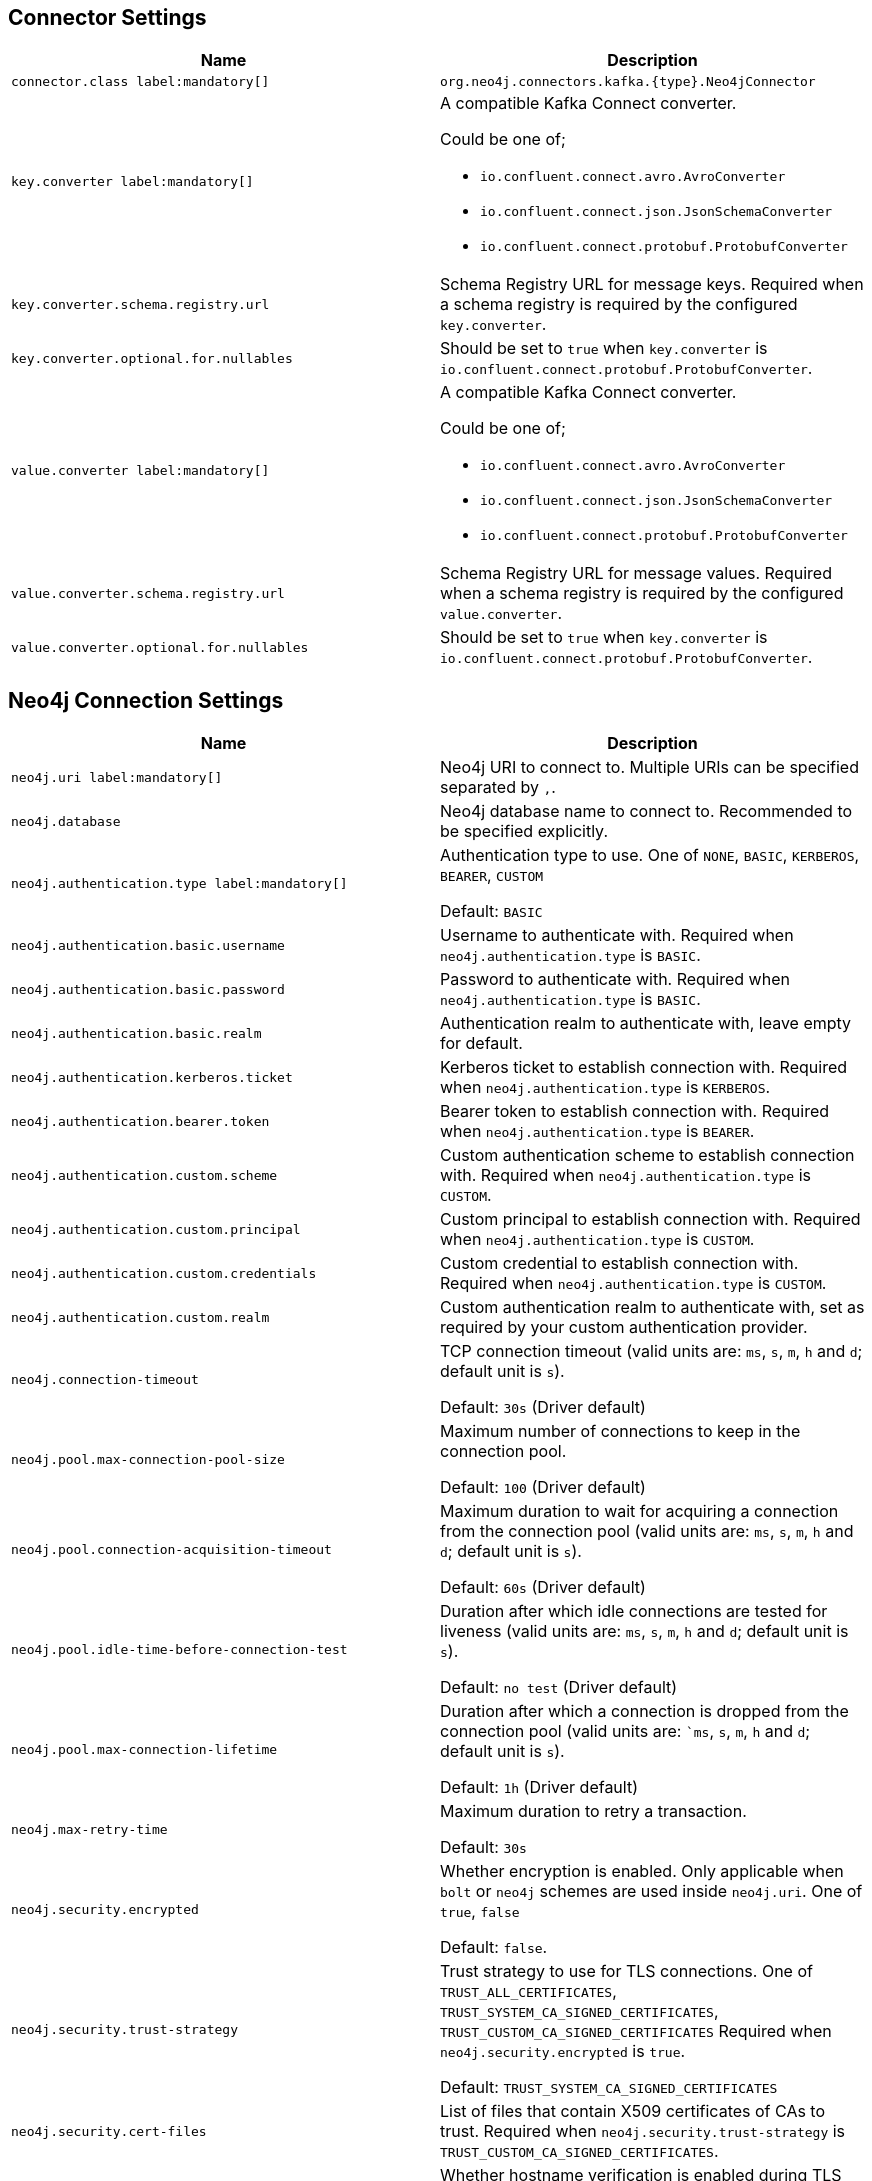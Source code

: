 == Connector Settings

[%width="100%",cols="m,a",opts=header]
|===
| Name
| Description

| connector.class label:mandatory[]
| `org.neo4j.connectors.kafka.{type}.Neo4jConnector`

| key.converter label:mandatory[]
| A compatible Kafka Connect converter.

Could be one of;

- `io.confluent.connect.avro.AvroConverter`
- `io.confluent.connect.json.JsonSchemaConverter`
- `io.confluent.connect.protobuf.ProtobufConverter`

| key.converter.schema.registry.url
| Schema Registry URL for message keys.
Required when a schema registry is required by the configured `key.converter`.

| key.converter.optional.for.nullables
| Should be set to `true` when `key.converter` is `io.confluent.connect.protobuf.ProtobufConverter`.

| value.converter label:mandatory[]
| A compatible Kafka Connect converter.

Could be one of;

- `io.confluent.connect.avro.AvroConverter`
- `io.confluent.connect.json.JsonSchemaConverter`
- `io.confluent.connect.protobuf.ProtobufConverter`

| value.converter.schema.registry.url
| Schema Registry URL for message values.
Required when a schema registry is required by the configured `value.converter`.

| value.converter.optional.for.nullables
| Should be set to `true` when `key.converter` is `io.confluent.connect.protobuf.ProtobufConverter`.

|===

== Neo4j Connection Settings

[%width="100%",cols="m,a",opts=header]
|===
| Name
| Description

| neo4j.uri label:mandatory[]
| Neo4j URI to connect to. Multiple URIs can be specified separated by `,`.

| neo4j.database
| Neo4j database name to connect to. Recommended to be specified explicitly.

| neo4j.authentication.type label:mandatory[]
| Authentication type to use.
One of `NONE`, `BASIC`, `KERBEROS`, `BEARER`, `CUSTOM`

Default: `BASIC`

| neo4j.authentication.basic.username
| Username to authenticate with.
Required when `neo4j.authentication.type` is `BASIC`.

| neo4j.authentication.basic.password
| Password to authenticate with.
Required when `neo4j.authentication.type` is `BASIC`.

| neo4j.authentication.basic.realm
| Authentication realm to authenticate with, leave empty for default.

| neo4j.authentication.kerberos.ticket
| Kerberos ticket to establish connection with.
Required when `neo4j.authentication.type` is `KERBEROS`.

| neo4j.authentication.bearer.token
| Bearer token to establish connection with.
Required when `neo4j.authentication.type` is `BEARER`.

| neo4j.authentication.custom.scheme
| Custom authentication scheme to establish connection with.
Required when `neo4j.authentication.type` is `CUSTOM`.

| neo4j.authentication.custom.principal
| Custom principal to establish connection with.
Required when `neo4j.authentication.type` is `CUSTOM`.

| neo4j.authentication.custom.credentials
| Custom credential to establish connection with.
Required when `neo4j.authentication.type` is `CUSTOM`.

| neo4j.authentication.custom.realm
| Custom authentication realm to authenticate with, set as required by your custom authentication provider.

| neo4j.connection-timeout
| TCP connection timeout (valid units are: `ms`, `s`, `m`, `h` and `d`; default unit is `s`).

Default: `30s` (Driver default)

| neo4j.pool.max-connection-pool-size
| Maximum number of connections to keep in the connection pool.

Default: `100` (Driver default)

| neo4j.pool.connection-acquisition-timeout
| Maximum duration to wait for acquiring a connection from the connection pool (valid units are: `ms`, `s`, `m`, `h` and `d`; default unit is `s`).

Default: `60s` (Driver default)

| neo4j.pool.idle-time-before-connection-test
| Duration after which idle connections are tested for liveness (valid units are: `ms`, `s`, `m`, `h` and `d`; default unit is `s`).

Default: `no test` (Driver default)

| neo4j.pool.max-connection-lifetime
| Duration after which a connection is dropped from the connection pool (valid units are: ``ms`, `s`, `m`, `h` and `d`; default unit is `s`).

Default: `1h` (Driver default)

| neo4j.max-retry-time
| Maximum duration to retry a transaction.

Default: `30s`

| neo4j.security.encrypted
| Whether encryption is enabled. Only applicable when `bolt` or `neo4j` schemes are used inside `neo4j.uri`.
One of `true`, `false`

Default: `false`.

| neo4j.security.trust-strategy
| Trust strategy to use for TLS connections.
One of `TRUST_ALL_CERTIFICATES`, `TRUST_SYSTEM_CA_SIGNED_CERTIFICATES`, `TRUST_CUSTOM_CA_SIGNED_CERTIFICATES`
Required when `neo4j.security.encrypted` is `true`.

Default: `TRUST_SYSTEM_CA_SIGNED_CERTIFICATES`

| neo4j.security.cert-files
| List of files that contain X509 certificates of CAs to trust.
Required when `neo4j.security.trust-strategy` is `TRUST_CUSTOM_CA_SIGNED_CERTIFICATES`.

| neo4j.security.hostname-verification-enabled
| Whether hostname verification is enabled during TLS handshake.
One of `true`, `false`.

Default: `true`

|===